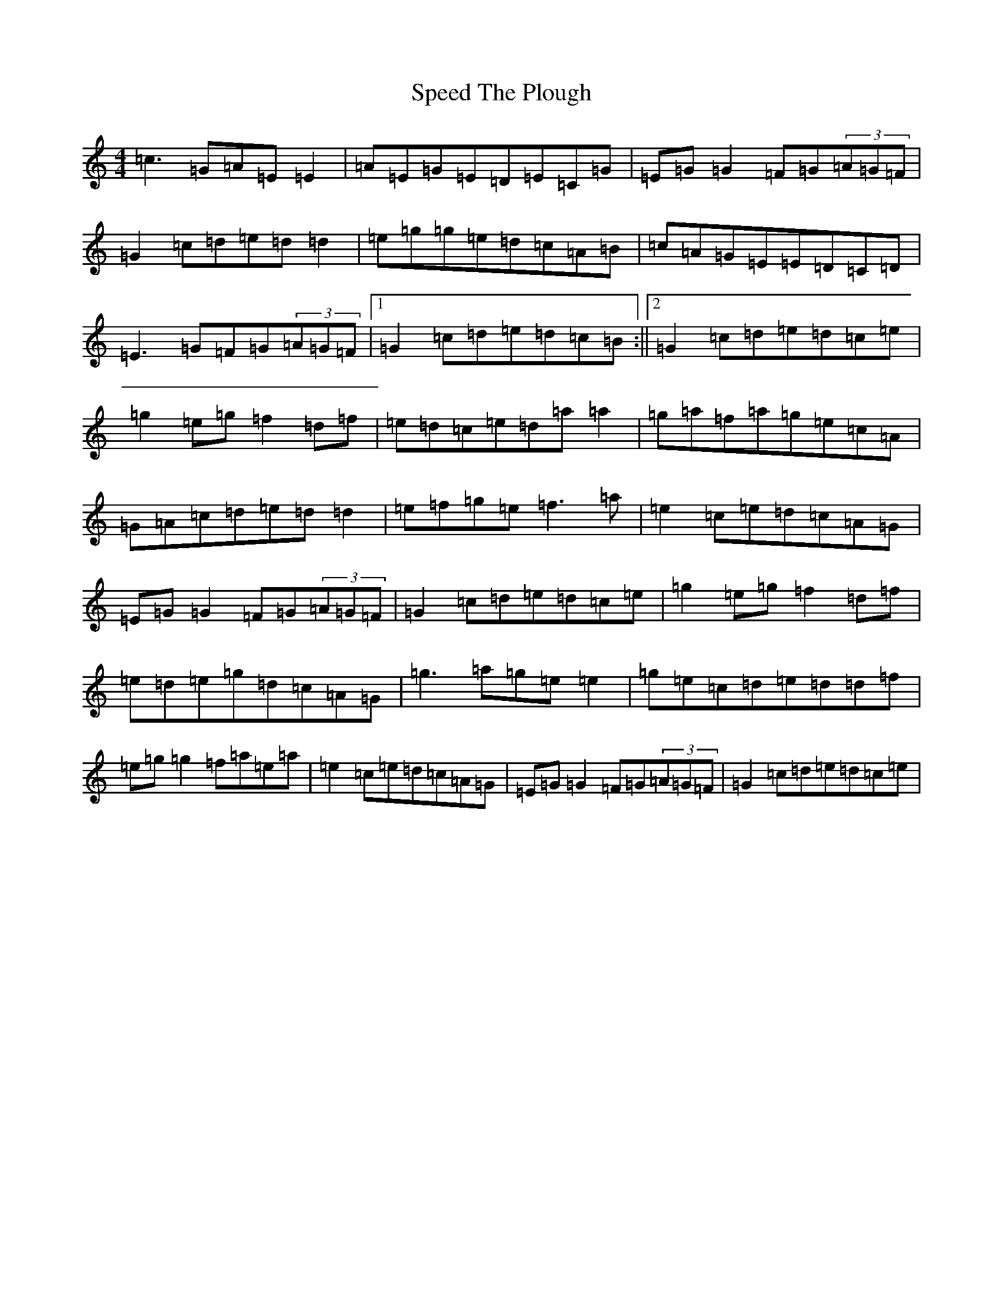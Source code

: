X: 19972
T: Speed The Plough
S: https://thesession.org/tunes/901#setting14086
R: reel
M:4/4
L:1/8
K: C Major
=c3=G=A=E=E2|=A=E=G=E=D=E=C=G|=E=G=G2=F=G(3=A=G=F|=G2=c=d=e=d=d2|=e=g=g=e=d=c=A=B|=c=A=G=E=E=D=C=D|=E3=G=F=G(3=A=G=F|1=G2=c=d=e=d=c=B:||2=G2=c=d=e=d=c=e|=g2=e=g=f2=d=f|=e=d=c=e=d=a=a2|=g=a=f=a=g=e=c=A|=G=A=c=d=e=d=d2|=e=f=g=e=f3=a|=e2=c=e=d=c=A=G|=E=G=G2=F=G(3=A=G=F|=G2=c=d=e=d=c=e|=g2=e=g=f2=d=f|=e=d=e=g=d=c=A=G|=g3=a=g=e=e2|=g=e=c=d=e=d=d=f|=e=g=g2=f=a=e=a|=e2=c=e=d=c=A=G|=E=G=G2=F=G(3=A=G=F|=G2=c=d=e=d=c=e|